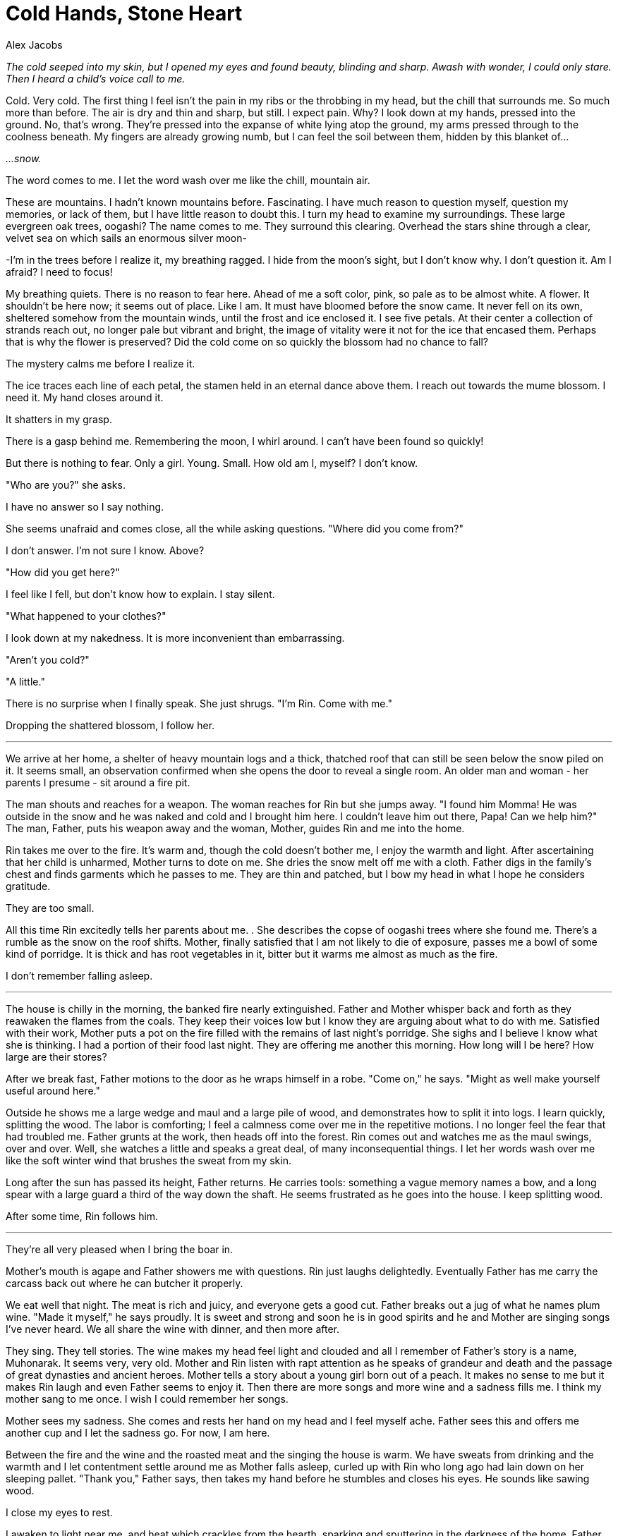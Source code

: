 :doctype: book
:icons: font
:page-background-image: image:background_dragon.jpg[fit=fill, pdfwidth=100%]

= Cold Hands, Stone Heart
Alex Jacobs

_The cold seeped into my skin, but I opened my eyes and found beauty, blinding and sharp. Awash with wonder, I could only stare. Then I heard a child's voice call to me._

Cold. Very cold. The first thing I feel isn't the pain in my ribs or the throbbing in my head, but the chill that surrounds me. So much more than before. The air is dry and thin and sharp, but still. I expect pain. Why? I look down at my hands, pressed into the ground. No, that's wrong. They're pressed into the expanse of white lying atop the ground, my arms pressed through to the coolness beneath. My fingers are already growing numb, but I can feel the soil between them, hidden by this blanket of...

_...snow._

The word comes to me. I let the word wash over me like the chill, mountain air.

These are mountains. I hadn't known mountains before. Fascinating. I have much reason to question myself, question my memories, or lack of them, but I have little reason to doubt this. I turn my head to examine my surroundings. These large evergreen oak trees, oogashi? The name comes to me. They surround this clearing. Overhead the stars shine through a clear, velvet sea on which sails an enormous silver moon-

-I'm in the trees before I realize it, my breathing ragged. I hide from the moon's sight, but I don't know why. I don't question it. Am I afraid? I need to focus!

My breathing quiets. There is no reason to fear here. Ahead of me a soft color, pink, so pale as to be almost white. A flower. It shouldn't be here now; it seems out of place. Like I am. It must have bloomed before the snow came. It never fell on its own, sheltered somehow from the mountain winds, until the frost and ice enclosed it. I see five petals. At their center a collection of strands reach out, no longer pale but vibrant and bright, the image of vitality were it not for the ice that encased them. Perhaps that is why the flower is preserved? Did the cold come on so quickly the blossom had no chance to fall?

The mystery calms me before I realize it.

The ice traces each line of each petal, the stamen held in an eternal dance above them. I reach out towards the mume blossom. I need it. My hand closes around it.

It shatters in my grasp.

There is a gasp behind me. Remembering the moon, I whirl around. I can't have been found so quickly!

But there is nothing to fear. Only a girl. Young. Small. How old am I, myself? I don't know.

"Who are you?" she asks.

I have no answer so I say nothing.

She seems unafraid and comes close, all the while asking questions. "Where did you come from?"

I don't answer. I'm not sure I know. Above?

"How did you get here?"

I feel like I fell, but don't know how to explain. I stay silent.

"What happened to your clothes?"

I look down at my nakedness. It is more inconvenient than embarrassing.

"Aren't you cold?"

"A little."

There is no surprise when I finally speak. She just shrugs. "I'm Rin. Come with me."

Dropping the shattered blossom, I follow her.

'''

We arrive at her home, a shelter of heavy mountain logs and a thick, thatched roof that can still be seen below the snow piled on it. It seems small, an observation confirmed when she opens the door to reveal a single room. An older man and woman - her parents I presume - sit around a fire pit.

The man shouts and reaches for a weapon. The woman reaches for Rin but she jumps away. "I found him Momma! He was outside in the snow and he was naked and cold and I brought him here. I couldn't leave him out there, Papa! Can we help him?" The man, Father, puts his weapon away and the woman, Mother, guides Rin and me into the home.

Rin takes me over to the fire. It's warm and, though the cold doesn't bother me, I enjoy the warmth and light. After ascertaining that her child is unharmed, Mother turns to dote on me. She dries the snow melt off me with a cloth. Father digs in the family's chest and finds garments which he passes to me. They are thin and patched, but I bow my head in what I hope he considers gratitude.

They are too small.

All this time Rin excitedly tells her parents about me. . She describes the copse of oogashi trees where she found me. There's a rumble as the snow on the roof shifts. Mother, finally satisfied that I am not likely to die of exposure, passes me a bowl of some kind of porridge. It is thick and has root vegetables in it, bitter but it warms me almost as much as the fire.

I don't remember falling asleep.

'''

The house is chilly in the morning, the banked fire nearly extinguished. Father and Mother whisper back and forth as they reawaken the flames from the coals. They keep their voices low but I know they are arguing about what to do with me. Satisfied with their work, Mother puts a pot on the fire filled with the remains of last night's porridge. She sighs and I believe I know what she is thinking. I had a portion of their food last night. They are offering me another this morning. How long will I be here? How large are their stores?

After we break fast, Father motions to the door as he wraps himself in a robe. "Come on," he says. "Might as well make yourself useful around here."

Outside he shows me a large wedge and maul and a large pile of wood, and demonstrates how to split it into logs. I learn quickly, splitting the wood. The labor is comforting; I feel a calmness come over me in the repetitive motions. I no longer feel the fear that had troubled me. Father grunts at the work, then heads off into the forest. Rin comes out and watches me as the maul swings, over and over. Well, she watches a little and speaks a great deal, of many inconsequential things. I let her words wash over me like the soft winter wind that brushes the sweat from my skin.

Long after the sun has passed its height, Father returns. He carries tools: something a vague memory names a bow, and a long spear with a large guard a third of the way down the shaft. He seems frustrated as he goes into the house. I keep splitting wood.

After some time, Rin follows him.

'''

They're all very pleased when I bring the boar in.

Mother's mouth is agape and Father showers me with questions. Rin just laughs delightedly. Eventually Father has me carry the carcass back out where he can butcher it properly.

We eat well that night. The meat is rich and juicy, and everyone gets a good cut. Father breaks out a jug of what he names plum wine. "Made it myself," he says proudly. It is sweet and strong and soon he is in good spirits and he and Mother are singing songs I've never heard. We all share the wine with dinner, and then more after.

<<<

They sing. They tell stories. The wine makes my head feel light and clouded and all I remember of Father's story is a name, Muhonarak. It seems very, very old. Mother and Rin listen with rapt attention as he speaks of grandeur and death and the passage of great dynasties and ancient heroes. Mother tells a story about a young girl born out of a peach. It makes no sense to me but it makes Rin laugh and even Father seems to enjoy it. Then there are more songs and more wine and a sadness fills me. I think my mother sang to me once. I wish I could remember her songs.

Mother sees my sadness. She comes and rests her hand on my head and I feel myself ache. Father sees this and offers me another cup and I let the sadness go. For now, I am here.

Between the fire and the wine and the roasted meat and the singing the house is warm. We have sweats from drinking and the warmth and I let contentment settle around me as Mother falls asleep, curled up with Rin who long ago had lain down on her sleeping pallet. "Thank you," Father says, then takes my hand before he stumbles and closes his eyes. He sounds like sawing wood.

I close my eyes to rest.

I awaken to light near me, and heat which crackles from the hearth, sparking and sputtering in the darkness of the home, Father and Mother and Rin snore softly as the curl of smoke rises. I look at the fire to see what had awakened me. A cloth had fallen too near the coals, and caught
a spark that had danced its way out of the firepit. The cloth had smoked, then caught a small flame, and the sparks had awakened me.

This is dangerous, I know. Fire would destroy this home if it could. I am certain that destruction is the nature of fire. I push the cloth into the firepit, and smother the burnt spot on the floor. Still, there was much here that could burn. Rin's blanket. Mother's broom. Father's coat. I did not want this place to be destroyed.

There is no need to waken them though. They've taken care of me, and now I wish to do the same for them. Before I go to sleep, I put the fire out.

'''

When I awaken it is cold. Not the chill of yesterday's morning, but like that first night outside. My mouth is rough and dry. The pain in my head is different than when I woke up then, but in many ways it is now much worse. And there is Rin, and there are Father and Mother, their faces white, their lips blue.

Oh no.

Rin's skin is cold, and no breath comes from her. I rebuild the fire but she stays cold, unmoving, far past sleep. They all are.

Oh Mother, what have I done?

Oh Father, better that you had killed me.

I wish I had never come to this place. I wish I had never done any of this. Had I never come here, their lives would have continued undisturbed. Had I never hunted the boar, we'd never have had such a celebration. Had I never cared for their sleeping forms they'd not have frozen to death.

And for the first time, my voice calls forth. I shout, I scream, I cry out and my voice flies to the heavens I once knew and to the darkness down below. It carries across this world and to other worlds beyond. It calls to Father and Mother. It calls to Rin. I call to them and plead, I'm sorry! I call to them and beg, Come back!

Please Mother, I whisper, Let them find their way back.

There is nothing left for me. I pack up what I can in an old sack they must have used when they had to make long journeys. I take the porridge but I leave the boar meat and the wine. I do not think I'll have either again.

I head south east, back through the copse of trees. Back to the oogashi trees where Rin found me. To the Oogashi. Close enough.

Past them, amid the mume , I find another frozen blossom. In the daylight it shimmers in the crystalline ice more vibrantly than in starlight. The sun shines through the translucent petals, breaking into a thousand points of light in the sharp frost. Its beauty makes my heart ache. Father, Mother, Rin, all gone. It hurts, I wish nothing more than to be able to look upon this frozen flower, to have one thing of beauty, one moment of quiet, and I reach for it-

-and I stop. I will not shatter another blossom with my thoughtless actions.

South east.

image::story_images/13_cold_hands_stone_heart.png[sword,200,200,align="center"]

